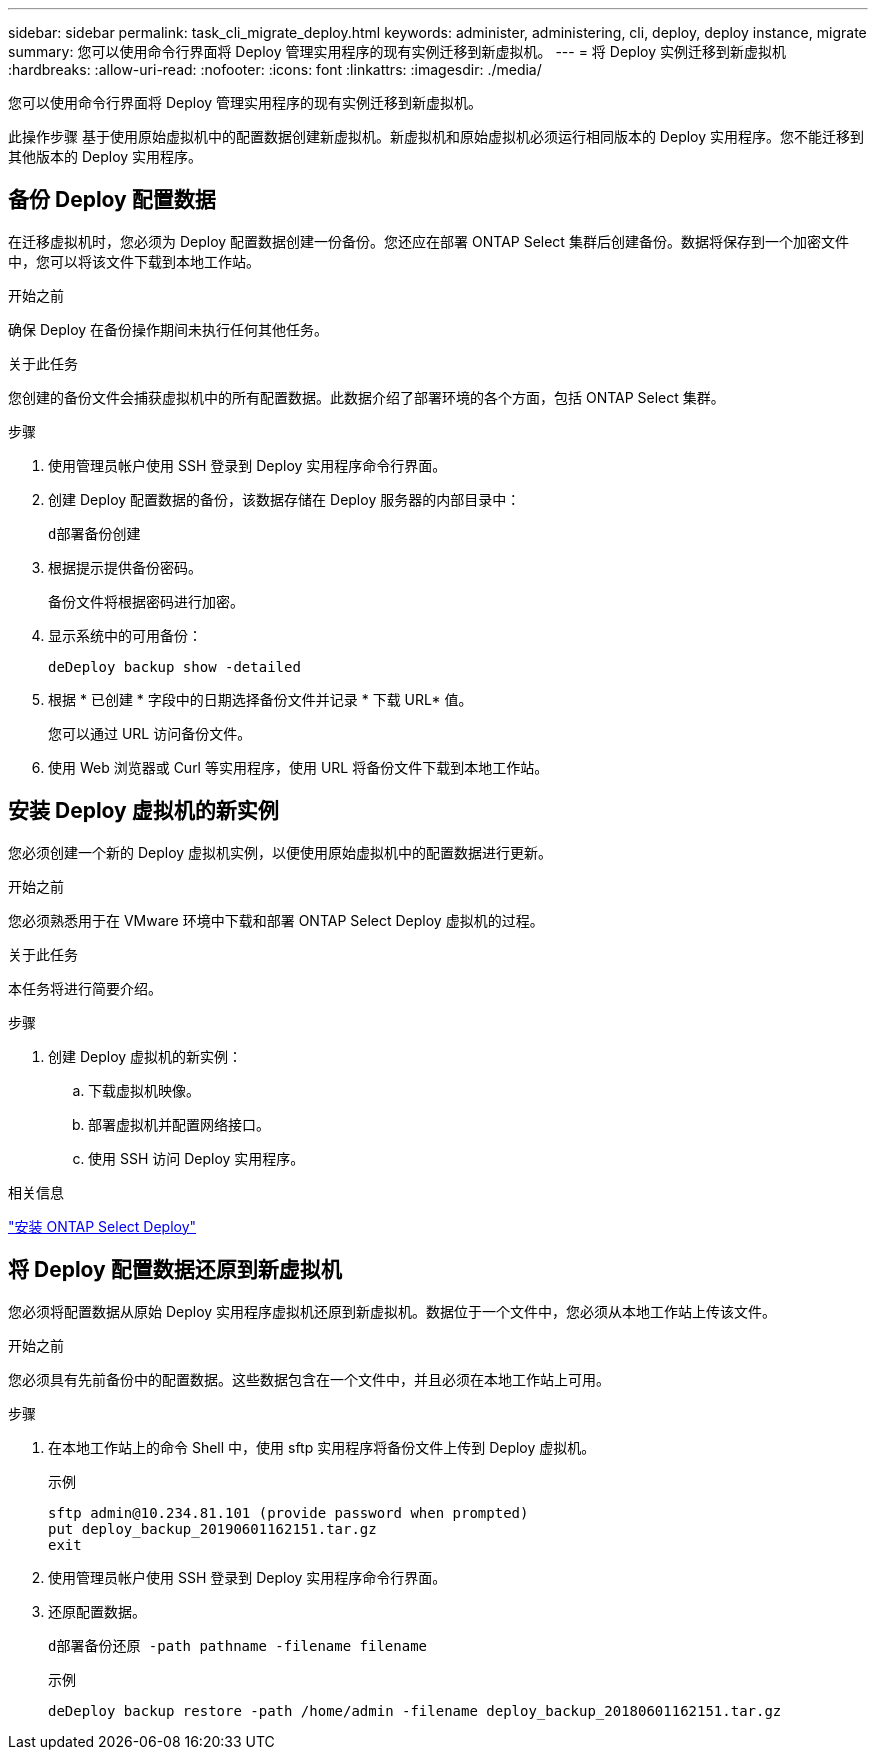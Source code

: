 ---
sidebar: sidebar 
permalink: task_cli_migrate_deploy.html 
keywords: administer, administering, cli, deploy, deploy instance, migrate 
summary: 您可以使用命令行界面将 Deploy 管理实用程序的现有实例迁移到新虚拟机。 
---
= 将 Deploy 实例迁移到新虚拟机
:hardbreaks:
:allow-uri-read: 
:nofooter: 
:icons: font
:linkattrs: 
:imagesdir: ./media/


[role="lead"]
您可以使用命令行界面将 Deploy 管理实用程序的现有实例迁移到新虚拟机。

此操作步骤 基于使用原始虚拟机中的配置数据创建新虚拟机。新虚拟机和原始虚拟机必须运行相同版本的 Deploy 实用程序。您不能迁移到其他版本的 Deploy 实用程序。



== 备份 Deploy 配置数据

在迁移虚拟机时，您必须为 Deploy 配置数据创建一份备份。您还应在部署 ONTAP Select 集群后创建备份。数据将保存到一个加密文件中，您可以将该文件下载到本地工作站。

.开始之前
确保 Deploy 在备份操作期间未执行任何其他任务。

.关于此任务
您创建的备份文件会捕获虚拟机中的所有配置数据。此数据介绍了部署环境的各个方面，包括 ONTAP Select 集群。

.步骤
. 使用管理员帐户使用 SSH 登录到 Deploy 实用程序命令行界面。
. 创建 Deploy 配置数据的备份，该数据存储在 Deploy 服务器的内部目录中：
+
`d部署备份创建`

. 根据提示提供备份密码。
+
备份文件将根据密码进行加密。

. 显示系统中的可用备份：
+
`deDeploy backup show -detailed`

. 根据 * 已创建 * 字段中的日期选择备份文件并记录 * 下载 URL* 值。
+
您可以通过 URL 访问备份文件。

. 使用 Web 浏览器或 Curl 等实用程序，使用 URL 将备份文件下载到本地工作站。




== 安装 Deploy 虚拟机的新实例

您必须创建一个新的 Deploy 虚拟机实例，以便使用原始虚拟机中的配置数据进行更新。

.开始之前
您必须熟悉用于在 VMware 环境中下载和部署 ONTAP Select Deploy 虚拟机的过程。

.关于此任务
本任务将进行简要介绍。

.步骤
. 创建 Deploy 虚拟机的新实例：
+
.. 下载虚拟机映像。
.. 部署虚拟机并配置网络接口。
.. 使用 SSH 访问 Deploy 实用程序。




.相关信息
link:task_install_deploy.html["安装 ONTAP Select Deploy"]



== 将 Deploy 配置数据还原到新虚拟机

您必须将配置数据从原始 Deploy 实用程序虚拟机还原到新虚拟机。数据位于一个文件中，您必须从本地工作站上传该文件。

.开始之前
您必须具有先前备份中的配置数据。这些数据包含在一个文件中，并且必须在本地工作站上可用。

.步骤
. 在本地工作站上的命令 Shell 中，使用 sftp 实用程序将备份文件上传到 Deploy 虚拟机。
+
示例

+
....
sftp admin@10.234.81.101 (provide password when prompted)
put deploy_backup_20190601162151.tar.gz
exit
....
. 使用管理员帐户使用 SSH 登录到 Deploy 实用程序命令行界面。
. 还原配置数据。
+
`d部署备份还原 -path pathname -filename filename`

+
示例

+
`deDeploy backup restore -path /home/admin -filename deploy_backup_20180601162151.tar.gz`


